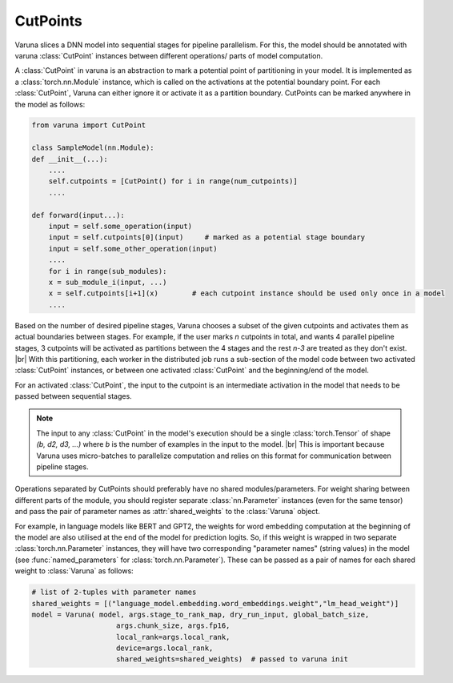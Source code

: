 CutPoints
==============

Varuna slices a DNN model into sequential stages for pipeline parallelism. 
For this, the model should be annotated with varuna :class:`CutPoint` instances between 
different operations/ parts of model computation.

A :class:`CutPoint` in varuna is an abstraction to mark a potential point of partitioning in your model.
It is implemented as a :class:`torch.nn.Module` instance, which is called on the activations at the potential
boundary point. For each :class:`CutPoint`, Varuna can either ignore it or activate it as a partition boundary. 
CutPoints can be marked anywhere in the model as follows:

.. code-block:: python

    from varuna import CutPoint

    class SampleModel(nn.Module):
    def __init__(...):
        ....
        self.cutpoints = [CutPoint() for i in range(num_cutpoints)]
        ....

    def forward(input...):
        input = self.some_operation(input)
        input = self.cutpoints[0](input)     # marked as a potential stage boundary
        input = self.some_other_operation(input)
        ....
        for i in range(sub_modules):
        x = sub_module_i(input, ...)
        x = self.cutpoints[i+1](x)        # each cutpoint instance should be used only once in a model
        ....


Based on the number of desired pipeline stages, Varuna chooses a subset of the given cutpoints and 
activates them as actual boundaries between stages. For example, if the user marks `n` cutpoints in total, 
and wants 4 parallel pipeline stages, 3 cutpoints will be activated as partitions between the 4 stages and the rest 
`n-3` are treated as they don't exist.
|br| With this partitioning, each worker in the distributed job runs a sub-section of the model code between
two activated :class:`CutPoint` instances, or between one activated :class:`CutPoint` and the
beginning/end of the model.

For an activated :class:`CutPoint`, the input to the cutpoint is an intermediate activation in the model
that needs to be passed between sequential stages.

.. note::

    The input to any :class:`CutPoint` in the model's execution should be a single :class:`torch.Tensor`
    of shape `(b, d2, d3, ...)` where `b` is the number of examples in the input to the model.
    |br| This is important because Varuna uses micro-batches to parallelize computation and relies on this
    format for communication between pipeline stages.

Operations separated by CutPoints should preferably have no shared modules/parameters. 
For weight sharing between different parts of the module, you should register separate :class:`nn.Parameter` 
instances (even for the same tensor) and pass the pair of parameter names as :attr:`shared_weights` to the
:class:`Varuna` object.

For example, in language models like BERT and GPT2, the weights for word embedding computation at
the beginning of the model are also utilised at the end of the model for prediction logits. 
So, if this weight is wrapped in two separate :class:`torch.nn.Parameter` instances, they will have two 
corresponding "parameter names" (string values) in the model (see :func:`named_parameters` for :class:`torch.nn.Parameter`).
These can be passed as a pair of names for each shared weight to :class:`Varuna` as follows:

.. code-block:: python

    # list of 2-tuples with parameter names
    shared_weights = [("language_model.embedding.word_embeddings.weight","lm_head_weight")]   
    model = Varuna( model, args.stage_to_rank_map, dry_run_input, global_batch_size, 
                        args.chunk_size, args.fp16,
                        local_rank=args.local_rank, 
                        device=args.local_rank, 
                        shared_weights=shared_weights)  # passed to varuna init


.. |br| raw:: html

    <br/>